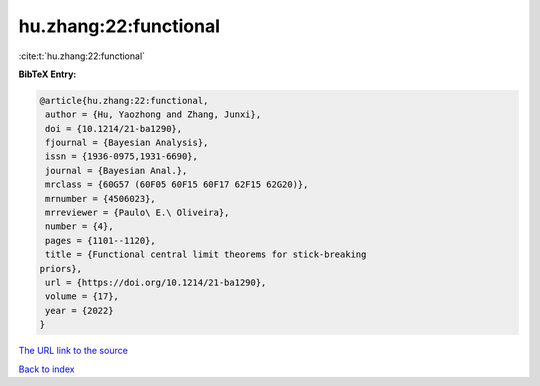 hu.zhang:22:functional
======================

:cite:t:`hu.zhang:22:functional`

**BibTeX Entry:**

.. code-block:: bibtex

   @article{hu.zhang:22:functional,
    author = {Hu, Yaozhong and Zhang, Junxi},
    doi = {10.1214/21-ba1290},
    fjournal = {Bayesian Analysis},
    issn = {1936-0975,1931-6690},
    journal = {Bayesian Anal.},
    mrclass = {60G57 (60F05 60F15 60F17 62F15 62G20)},
    mrnumber = {4506023},
    mrreviewer = {Paulo\ E.\ Oliveira},
    number = {4},
    pages = {1101--1120},
    title = {Functional central limit theorems for stick-breaking
   priors},
    url = {https://doi.org/10.1214/21-ba1290},
    volume = {17},
    year = {2022}
   }

`The URL link to the source <ttps://doi.org/10.1214/21-ba1290}>`__


`Back to index <../By-Cite-Keys.html>`__
